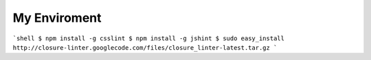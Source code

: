 =============
My Enviroment
=============

```shell
$ npm install -g csslint
$ npm install -g jshint
$ sudo easy_install http://closure-linter.googlecode.com/files/closure_linter-latest.tar.gz
```
